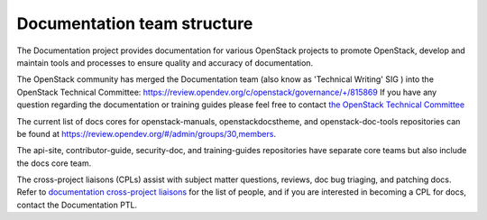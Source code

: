 .. _team_structure:

============================
Documentation team structure
============================

The Documentation project provides documentation for various OpenStack
projects to promote OpenStack, develop and maintain tools and processes
to ensure quality and accuracy of documentation.

The OpenStack community has merged the Documentation team (also know as
'Technical Writing' SIG ) into the OpenStack Technical Committee:
https://review.opendev.org/c/openstack/governance/+/815869 If you have
any question regarding the documentation or training guides please feel
free to contact `the OpenStack Technical Committee
<https://governance.openstack.org/tc/>`_

The current list of docs cores for openstack-manuals, openstackdocstheme,
and openstack-doc-tools repositories can be found at
https://review.opendev.org/#/admin/groups/30,members.

The api-site, contributor-guide, security-doc, and training-guides
repositories have separate core teams but also include the
docs core team.

The cross-project liaisons (CPLs) assist with subject matter questions,
reviews, doc bug triaging, and patching docs.
Refer to `documentation cross-project liaisons
<https://wiki.openstack.org/wiki/CrossProjectLiaisons#Documentation>`_
for the list of people, and if you are interested in becoming a CPL
for docs, contact the Documentation PTL.
